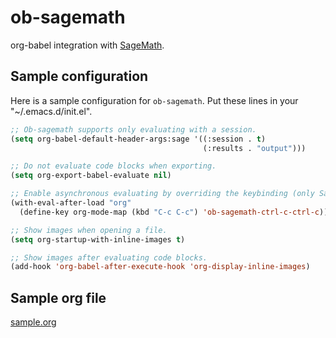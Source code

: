 * ob-sagemath
  [[https://travis-ci.org/stakemori/ob-sagemath][https://travis-ci.org/stakemori/ob-sagemath.svg]]

  org-babel integration with [[http://www.sagemath.org/][SageMath]].

** Sample configuration
Here is a sample configuration for =ob-sagemath=. Put these lines in your "~/.emacs.d/init.el".

#+begin_src emacs-lisp
  ;; Ob-sagemath supports only evaluating with a session.
  (setq org-babel-default-header-args:sage '((:session . t)
                                             (:results . "output")))

  ;; Do not evaluate code blocks when exporting.
  (setq org-export-babel-evaluate nil)

  ;; Enable asynchronous evaluating by overriding the keybinding (only SageMath code blocks).
  (with-eval-after-load "org"
    (define-key org-mode-map (kbd "C-c C-c") 'ob-sagemath-ctrl-c-ctrl-c))

  ;; Show images when opening a file.
  (setq org-startup-with-inline-images t)

  ;; Show images after evaluating code blocks.
  (add-hook 'org-babel-after-execute-hook 'org-display-inline-images)
#+end_src

** Sample org file
   [[file:./sample.org][sample.org]]
